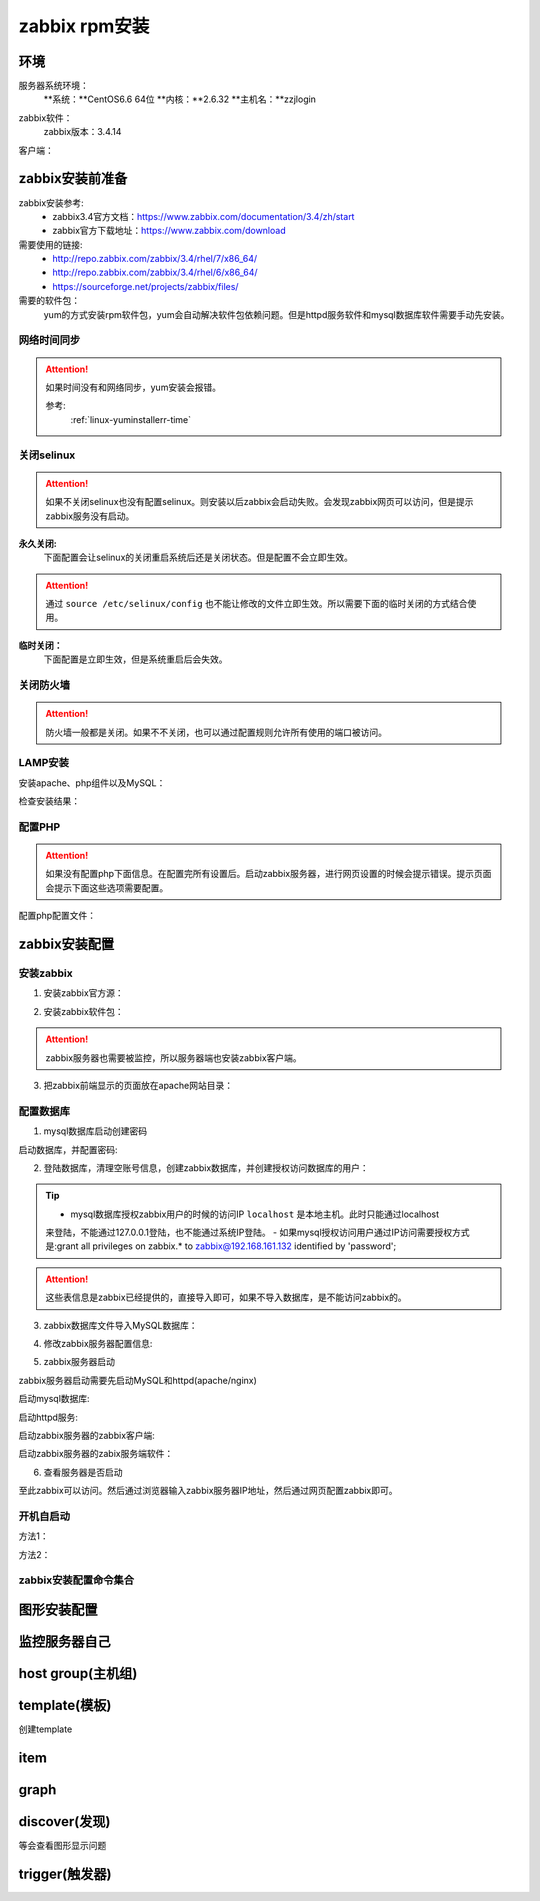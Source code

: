 
.. _server-linux-zabbix-rpminstall:

========================================
zabbix rpm安装
========================================

环境
========================================

服务器系统环境：
    **系统：**CentOS6.6 64位
    **内核：**2.6.32
    **主机名：**zzjlogin


.. code-block:: bash
    :linenos:

    [root@zzjlogin ~]# hostname
    zzjlogin
    [root@zzjlogin ~]# uname -a
    Linux zzjlogin 2.6.32-504.el6.x86_64 #1 SMP Wed Oct 15 04:27:16 UTC 2014 x86_64 x86_64 x86_64 GNU/Linux
    [root@zzjlogin ~]# uname -r
    2.6.32-504.el6.x86_64
    [root@zzjlogin ~]# cat /etc/redhat-release
    CentOS release 6.6 (Final)

    [root@zzjlogin ~]# cat /proc/version
    Linux version 2.6.32-504.el6.x86_64 (mockbuild@c6b9.bsys.dev.centos.org) (gcc version 4.4.7 20120313 (Red Hat 4.4.7-11) (GCC) ) #1 SMP Wed Oct 15 04:27:16 UTC 2014

zabbix软件：
    zabbix版本：3.4.14

.. code-block:: bash
    :linenos:

    [root@zzjlogin ~]# rpm -qa zabbix*
    zabbix-server-mysql-3.4.14-1.el6.x86_64
    zabbix-release-3.4-1.el6.noarch
    zabbix-web-3.4.14-1.el6.noarch
    zabbix-agent-3.4.14-1.el6.x86_64
    zabbix-web-mysql-3.4.14-1.el6.noarch


客户端：



zabbix安装前准备
========================================

zabbix安装参考:
    - zabbix3.4官方文档：https://www.zabbix.com/documentation/3.4/zh/start
    - zabbix官方下载地址：https://www.zabbix.com/download

需要使用的链接:
    - http://repo.zabbix.com/zabbix/3.4/rhel/7/x86_64/
    - http://repo.zabbix.com/zabbix/3.4/rhel/6/x86_64/
    - https://sourceforge.net/projects/zabbix/files/

需要的软件包：
    yum的方式安装rpm软件包，yum会自动解决软件包依赖问题。但是httpd服务软件和mysql数据库软件需要手动先安装。
    
网络时间同步
----------------------------------------

.. attention::
    如果时间没有和网络同步，yum安装会报错。
    
    参考:
        :ref:`linux-yuminstallerr-time`

.. code-block:: bash
    :linenos:

    [root@zzjlogin ~]# date
    Thu Sep  6 21:07:25 CST 2018
    [root@zzjlogin ~]# ntpdate pool.ntp.org
    28 Sep 00:53:38 ntpdate[1577]: step time server 5.103.139.163 offset 1827966.915121 sec


关闭selinux
----------------------------------------

.. attention::
    如果不关闭selinux也没有配置selinux。则安装以后zabbix会启动失败。会发现zabbix网页可以访问，但是提示zabbix服务没有启动。

**永久关闭:**
    下面配置会让selinux的关闭重启系统后还是关闭状态。但是配置不会立即生效。

.. attention::
    通过 ``source /etc/selinux/config`` 也不能让修改的文件立即生效。所以需要下面的临时关闭的方式结合使用。

.. code-block:: bash
    :linenos:

    [root@zzjlogin ~]# sed -i 's/SELINUX=enforcing/SELINUX=disabled/' /etc/selinux/config
    [root@zzjlogin ~]# grep SELINUX /etc/selinux/config
    # SELINUX= can take one of these three values:
    SELINUX=disabled
    # SELINUXTYPE= can take one of these two values:
    SELINUXTYPE=targeted

**临时关闭：**
    下面配置是立即生效，但是系统重启后会失效。

.. code-block:: bash
    :linenos:

    [root@zzjlogin ~]# getenforce
    Enforcing
    [root@zzjlogin ~]# setenforce 0
    [root@zzjlogin ~]# getenforce
    Permissive




关闭防火墙
----------------------------------------

.. attention::
    防火墙一般都是关闭。如果不不关闭，也可以通过配置规则允许所有使用的端口被访问。

.. code-block:: bash
    :linenos:

    [root@zzjlogin ~]# /etc/init.d/iptables stop 
    iptables: Setting chains to policy ACCEPT: filter          [  OK  ]
    iptables: Flushing firewall rules:                         [  OK  ]
    iptables: Unloading modules:                               [  OK  ]



LAMP安装
----------------------------------------

安装apache、php组件以及MySQL：

.. code-block:: bash
    :linenos:

    [root@zzjlogin ~]# rpm -Uvh http://mirror.webtatic.com/yum/el6/latest.rpm
    [root@zzjlogin ~]# yum install php56w php56w-gd php56w-mysql php56w-bcmath php56w-bcmath php56w-mbstring php56w-xml php56w-ldap -y

    [root@zzjlogin ~]# yum install mysql-devel mysql-server -y


检查安装结果：

.. code-block:: bash
    :linenos:

    [root@zzjlogin ~]# rpm -qa mysql*
    mysql-5.1.73-8.el6_8.x86_64
    mysql-libs-5.1.73-8.el6_8.x86_64
    mysql-devel-5.1.73-8.el6_8.x86_64
    mysql-server-5.1.73-8.el6_8.x86_64
    [root@zzjlogin ~]# rpm -qa php httpd
    httpd-2.2.15-69.el6.centos.x86_64
    [root@zzjlogin ~]# rpm -qa php*
    php56w-5.6.38-1.w6.x86_64
    php56w-bcmath-5.6.38-1.w6.x86_64
    php56w-cli-5.6.38-1.w6.x86_64
    php56w-gd-5.6.38-1.w6.x86_64
    php56w-mysql-5.6.38-1.w6.x86_64
    php56w-ldap-5.6.38-1.w6.x86_64
    php56w-pdo-5.6.38-1.w6.x86_64
    php56w-xml-5.6.38-1.w6.x86_64
    php56w-mbstring-5.6.38-1.w6.x86_64
    php56w-common-5.6.38-1.w6.x86_64

配置PHP
----------------------------------------

.. attention::
    如果没有配置php下面信息。在配置完所有设置后。启动zabbix服务器，进行网页设置的时候会提示错误。提示页面会提示下面这些选项需要配置。


配置php配置文件：

.. code-block:: bash
    :linenos:

    [root@zzjlogin ~]# sed -i 's#;date.timezone =#date.timezone = Asia/Shanghai#g' /etc/php.ini
    [root@zzjlogin ~]# sed -i 's#post_max_size = 8M#post_max_size = 32M#g' /etc/php.ini
    [root@zzjlogin ~]# sed -i 's#max_execution_time = 30#max_execution_time = 300#g' /etc/php.ini
    [root@zzjlogin ~]# sed -i 's#max_input_time = 60#max_input_time = 300#g' /etc/php.ini
    [root@zzjlogin ~]# sed -i 's#;always_populate_raw_post_data = -1#always_populate_raw_post_data = -1#g' /etc/php.ini


zabbix安装配置
========================================


安装zabbix
----------------------------------------

1. 安装zabbix官方源：

.. code-block:: bash
    :linenos:

    [root@zzjlogin ~]# rpm -ivh http://repo.zabbix.com/zabbix/3.4/rhel/6/x86_64/zabbix-release-3.4-1.el6.noarch.rpm
    Retrieving http://repo.zabbix.com/zabbix/3.4/rhel/6/x86_64/zabbix-release-3.4-1.el6.noarch.rpm
    Preparing...                ########################################### [100%]
        1:zabbix-release         ########################################### [100%]

2. 安装zabbix软件包：

.. attention::
    zabbix服务器也需要被监控，所以服务器端也安装zabbix客户端。

.. code-block:: bash
    :linenos:

    [root@zzjlogin ~]# yum install zabbix-server-mysql zabbix-web-mysql zabbix-agent -y


3. 把zabbix前端显示的页面放在apache网站目录：

.. code-block:: bash
    :linenos:

    [root@zzjlogin zabbix]# cd /usr/share/zabbix
    [root@zzjlogin zabbix]# pwd
    /usr/share/zabbix
    [root@zzjlogin zabbix]# cp -ra * /var/www/html/




配置数据库
----------------------------------------

1. mysql数据库启动创建密码


启动数据库，并配置密码:


.. code-block:: bash
    :linenos:

    [root@zzjlogin ~]# /etc/init.d/mysqld start

    [root@zzjlogin ~]# /usr/bin/mysqladmin -u root password '123'



2. 登陆数据库，清理空账号信息，创建zabbix数据库，并创建授权访问数据库的用户：

.. code-block:: bash
    :linenos:

    [root@zzjlogin ~]# mysql -uroot -p
    Enter password: 
    Welcome to the MySQL monitor.  Commands end with ; or \g.
    Your MySQL connection id is 3
    Server version: 5.1.73 Source distribution

    Copyright (c) 2000, 2013, Oracle and/or its affiliates. All rights reserved.

    Oracle is a registered trademark of Oracle Corporation and/or its
    affiliates. Other names may be trademarks of their respective
    owners.

    Type 'help;' or '\h' for help. Type '\c' to clear the current input statement.

    mysql> use mysql;
    Reading table information for completion of table and column names
    You can turn off this feature to get a quicker startup with -A

    Database changed
    mysql> show databases;
    +--------------------+
    | Database           |
    +--------------------+
    | information_schema |
    | mysql              |
    | test               |
    +--------------------+
    3 rows in set (0.00 sec)

    mysql> select user,host from user;
    +------+-----------+
    | user | host      |
    +------+-----------+
    | root | 127.0.0.1 |
    |      | localhost |
    | root | localhost |
    |      | zzjlogin  |
    | root | zzjlogin  |
    +------+-----------+
    5 rows in set (0.00 sec)

    mysql> drop user ""@"localhost";
    Query OK, 0 rows affected (0.00 sec)

    mysql> drop user ""@"zzjlogin";
    Query OK, 0 rows affected (0.00 sec)

    mysql> drop user "root"@"zzjlogin";
    Query OK, 0 rows affected (0.00 sec)

    mysql> select user,host from user;
    +------+-----------+
    | user | host      |
    +------+-----------+
    | root | 127.0.0.1 |
    | root | localhost |
    +------+-----------+
    2 rows in set (0.00 sec)

    mysql> select user,host,password from user;
    +------+-----------+-------------------------------------------+
    | user | host      | password                                  |
    +------+-----------+-------------------------------------------+
    | root | localhost | *23AE809DDACAF96AF0FD78ED04B6A265E05AA257 |
    | root | 127.0.0.1 |                                           |
    +------+-----------+-------------------------------------------+
    2 rows in set (0.00 sec)

    mysql> update user set password=password("123") where user="root" and host="127.0.0.1";
    Query OK, 1 row affected (0.01 sec)
    Rows matched: 1  Changed: 1  Warnings: 0

    mysql> select user,host,password from user;                                            
    +------+-----------+-------------------------------------------+
    | user | host      | password                                  |
    +------+-----------+-------------------------------------------+
    | root | localhost | *23AE809DDACAF96AF0FD78ED04B6A265E05AA257 |
    | root | 127.0.0.1 | *23AE809DDACAF96AF0FD78ED04B6A265E05AA257 |
    +------+-----------+-------------------------------------------+
    2 rows in set (0.00 sec)

    mysql> create database zabbix;
    Query OK, 1 row affected (0.00 sec)

    mysql> show databases;            
    +--------------------+
    | Database           |
    +--------------------+
    | information_schema |
    | mysql              |
    | test               |
    | zabbix             |
    +--------------------+
    4 rows in set (0.00 sec)

    mysql> grant all privileges on zabbix.* to zabbix@localhost identified by 'password';
    Query OK, 0 rows affected (0.00 sec)

    mysql> exit
    Bye




.. tip::
    - mysql数据库授权zabbix用户的时候的访问IP ``localhost`` 是本地主机。此时只能通过localhost
    来登陆，不能通过127.0.0.1登陆，也不能通过系统IP登陆。
    - 如果mysql授权访问用户通过IP访问需要授权方式是:grant all privileges on zabbix.* to zabbix@192.168.161.132 identified by 'password';

.. attention::
    这些表信息是zabbix已经提供的，直接导入即可，如果不导入数据库，是不能访问zabbix的。


3. zabbix数据库文件导入MySQL数据库：

.. code-block:: bash
    :linenos:

    [root@zzjlogin ~]# cd /usr/share/doc/zabbix-server-mysql-3.4.14/
    [root@zzjlogin zabbix-server-mysql-3.4.14]# ls
    AUTHORS  ChangeLog  COPYING  create.sql.gz  NEWS  README
    [root@zzjlogin zabbix-server-mysql-3.4.14]# zcat create.sql.gz | mysql -uroot -p123 zabbix



4. 修改zabbix服务器配置信息:

.. code-block:: bash
    :linenos:

    [root@zzjlogin zabbix-3.4.13]# vim /etc/zabbix/zabbix_server.conf

    DBHost=localhost  数据库ip地址
    DBName=zabbix
    DBUser=zabbix
    DBPassword=password
    ListenIP=192.168.161.132        #zabbix server ip地址

    

5. zabbix服务器启动

zabbix服务器启动需要先启动MySQL和httpd(apache/nginx)

启动mysql数据库:

.. code-block:: bash
    :linenos:

    [root@zzjlogin zabbix-3.4.13]# /etc/init.d/mysqld start

启动httpd服务:

.. code-block:: bash
    :linenos:

    [root@zzjlogin zabbix-3.4.13]# /etc/init.d/httpd start

启动zabbix服务器的zabbix客户端:

.. code-block:: bash
    :linenos:

    [root@zzjlogin zabbix-server-mysql-3.4.14]# /etc/init.d/zabbix-agent start
    Starting Zabbix agent:                                     [  OK  ]

启动zabbix服务器的zabix服务端软件：

.. code-block:: bash
    :linenos:

    [root@zzjlogin zabbix-server-mysql-3.4.14]# /etc/init.d/zabbix-server start
    Starting Zabbix server:                                    [  OK  ]




6. 查看服务器是否启动

.. code-block:: bash
    :linenos:

    [root@zzjlogin zabbix-server-mysql-3.4.14]# ss -lntu
    Netid State      Recv-Q Send-Q                          Local Address:Port                            Peer Address:Port 
    udp   UNCONN     0      0                                           *:68                                         *:*     
    tcp   LISTEN     0      128                                        :::22                                        :::*     
    tcp   LISTEN     0      128                                         *:22                                         *:*     
    tcp   LISTEN     0      100                                       ::1:25                                        :::*     
    tcp   LISTEN     0      100                                 127.0.0.1:25                                         *:*     
    tcp   LISTEN     0      128                                        :::10050                                     :::*     
    tcp   LISTEN     0      128                                         *:10050                                      *:*     
    tcp   LISTEN     0      128                           192.168.161.132:10051                                      *:*     
    tcp   LISTEN     0      50                                          *:3306                                       *:*     
    tcp   LISTEN     0      128                                        :::80                                        :::*     
    [root@zzjlogin zabbix-server-mysql-3.4.14]# 

至此zabbix可以访问。然后通过浏览器输入zabbix服务器IP地址，然后通过网页配置zabbix即可。


开机自启动
----------------------------------------

方法1：

.. code-block:: bash
    :linenos:

    [root@zzjlogin ~]# chkconfig httpd on
    [root@zzjlogin ~]# chkconfig mysqld on
    [root@zzjlogin ~]# chkconfig zabbix-agent on
    [root@zzjlogin ~]# chkconfig zabbix-server on

方法2：

.. code-block:: bash
    :linenos:

    [root@zzjlogin ~]# echo "/etc/init.d/mysqld start" >>/etc/rc.local
    [root@zzjlogin ~]# echo "/etc/init.d/httpd start" >>/etc/rc.local
    [root@zzjlogin ~]# echo "/etc/init.d/zabbix-agent start" >>/etc/rc.local
    [root@zzjlogin ~]# echo "/etc/init.d/zabbix-server start" >>/etc/rc.local


zabbix安装配置命令集合
----------------------------------------


.. code-block:: bash
    :linenos:

    ntpdate pool.ntp.org
    sed -i 's/SELINUX=enforcing/SELINUX=disabled/' /etc/selinux/config
    setenforce 0
    getenforce
    /etc/init.d/iptables stop
    rpm -Uvh http://mirror.webtatic.com/yum/el6/latest.rpm
    yum install php56w php56w-gd php56w-mysql php56w-bcmath php56w-bcmath php56w-mbstring php56w-xml php56w-ldap -y
    yum install mysql-devel mysql-server -y

    sed -i 's#;date.timezone =#date.timezone = Asia/Shanghai#g' /etc/php.ini
    sed -i 's#post_max_size = 8M#post_max_size = 32M#g' /etc/php.ini
    sed -i 's#max_execution_time = 30#max_execution_time = 300#g' /etc/php.ini
    sed -i 's#max_input_time = 60#max_input_time = 300#g' /etc/php.ini
    sed -i 's#;always_populate_raw_post_data = -1#always_populate_raw_post_data = -1#g' /etc/php.ini


    rpm -ivh http://repo.zabbix.com/zabbix/3.4/rhel/6/x86_64/zabbix-release-3.4-1.el6.noarch.rpm
    yum install zabbix-server-mysql zabbix-web-mysql zabbix-agent -y
    cd /usr/share/zabbix
    cp -ra * /var/www/html/
    
    /etc/init.d/mysqld start
    /usr/bin/mysqladmin -u root password '123'
    mysql -uroot -p

    use mysql;
    drop user ""@"localhost";
    drop user ""@"zzjlogin";
    drop user "root"@"zzjlogin";
    update user set password=password("123") where user="root" and host="127.0.0.1";
    create database zabbix;
    grant all privileges on zabbix.* to zabbix@localhost identified by 'password';
    grant all privileges on zabbix.* to zabbix@192.168.161.132 identified by 'password';
    exit
    cd /usr/share/doc/zabbix-server-mysql-3.4.14/
    zcat create.sql.gz | mysql -uroot -p123 zabbix

    sed -i 's/# DBHost=localhost/DBHost=192.168.161.132/g' /etc/zabbix/zabbix_server.conf
    sed -i 's/# DBPassword=/DBPassword=password/g' /etc/zabbix/zabbix_server.conf
    sed -i 's/# ListenIP=127.0.0.1/# ListenIP=192.168.161.132/g' /etc/zabbix/zabbix_server.conf
    
    


    /etc/init.d/mysqld start
    /etc/init.d/httpd start
    /etc/init.d/zabbix-agent start
    /etc/init.d/zabbix-server start

    echo "/etc/init.d/mysqld start" >>/etc/rc.local
    echo "/etc/init.d/httpd start" >>/etc/rc.local
    echo "/etc/init.d/zabbix-agent start" >>/etc/rc.local
    echo "/etc/init.d/zabbix-server start" >>/etc/rc.local


图形安装配置
========================================


.. image:: /images/server/linux/zabbix-install/zabbix001.png
    :align: center
    :height: 450 px
    :width: 800 px


.. image:: /images/server/linux/zabbix-install/zabbix002.png
    :align: center
    :height: 450 px
    :width: 800 px

.. image:: /images/server/linux/zabbix-install/zabbix003.png
    :align: center
    :height: 450 px
    :width: 800 px

.. image:: /images/server/linux/zabbix-install/zabbix004.png
    :align: center
    :height: 450 px
    :width: 800 px

.. image:: /images/server/linux/zabbix-install/zabbix005.png
    :align: center
    :height: 450 px
    :width: 800 px


.. image:: /images/server/linux/zabbix-install/zabbix006.png
    :align: center
    :height: 450 px
    :width: 800 px


.. image:: /images/server/linux/zabbix-install/zabbix007.png
    :align: center
    :height: 450 px
    :width: 800 px


.. image:: /images/server/linux/zabbix-install/zabbix008.png
    :align: center
    :height: 450 px
    :width: 800 px



监控服务器自己
========================================


.. image:: /images/server/linux/zabbix-config/zabbix-config001.png
    :align: center
    :height: 450 px
    :width: 800 px



host group(主机组)
========================================


template(模板)
========================================

创建template



item
========================================


graph
========================================




discover(发现)
========================================




等会查看图形显示问题






trigger(触发器)
========================================





